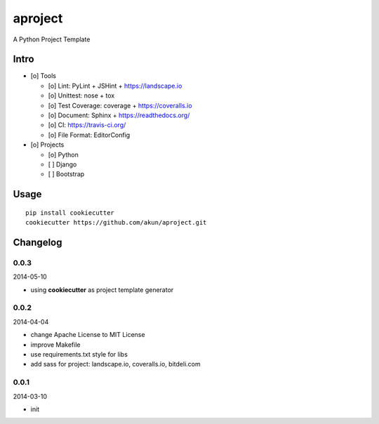 aproject
========

.. image:: https://travis-ci.org/akun/aproject.png
   :target: https://travis-ci.org/akun/aproject
   :alt: Build Status

A Python Project Template

Intro
-----

* [o] Tools

  + [o] Lint: PyLint + JSHint + https://landscape.io
  + [o] Unittest: nose + tox
  + [o] Test Coverage: coverage + https://coveralls.io
  + [o] Document: Sphinx + https://readthedocs.org/
  + [o] CI: https://travis-ci.org/
  + [o] File Format: EditorConfig

* [o] Projects

  + [o] Python
  + [ ] Django
  + [ ] Bootstrap

Usage
-----

::

   pip install cookiecutter
   cookiecutter https://github.com/akun/aproject.git

Changelog
---------

0.0.3
~~~~~

2014-05-10

* using **cookiecutter** as project template generator

0.0.2
~~~~~

2014-04-04

* change Apache License to MIT License
* improve Makefile
* use requirements.txt style for libs
* add sass for project: landscape.io, coveralls.io, bitdeli.com

0.0.1
~~~~~

2014-03-10

* init

.. image:: https://d2weczhvl823v0.cloudfront.net/akun/aproject/trend.png
   :alt: Bitdeli badge
   :target: https://bitdeli.com/free
